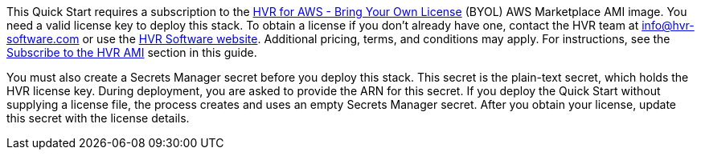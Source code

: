 // Include details about any licenses and how to sign up. Provide links as appropriate. If no licenses are required, clarify that. The following paragraphs provide examples of details you can provide. Remove italics, and rephrase as appropriate.

This Quick Start requires a subscription to the https://aws.amazon.com/marketplace/pp/B077YM8HPW[HVR for AWS - Bring Your Own License^] (BYOL) AWS Marketplace AMI image. You need a valid license key to deploy this stack. To obtain a license if you don't already have one, contact the HVR team at info@hvr-software.com or use the https://www.hvr-software.com[HVR Software website^]. Additional pricing, terms, and conditions may apply. For instructions, see the link:#_subscribe_to_the_hvr_ami[Subscribe to the HVR AMI] section in this guide.

You must also create a Secrets Manager secret before you deploy this stack. This secret is the plain-text secret, which holds the HVR license key. During deployment, you are asked to provide the ARN for this secret. If you deploy the Quick Start without supplying a license file, the process creates and uses an empty Secrets Manager secret. After you obtain your license, update this secret with the license details.

//TODO Tony, Please confirm that these edited paragraphs are accurate and complete. - Resolved
